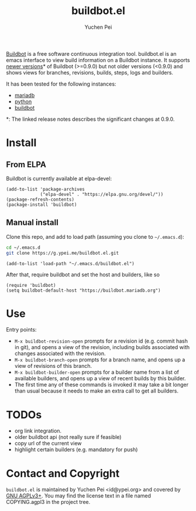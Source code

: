 #+title: buildbot.el
#+author: Yuchen Pei
#+language: en

[[https://www.buildbot.net/][Buildbot]] is a free software continuous integration tool. buildbot.el
is an emacs interface to view build information on a Buildbot
instance. It supports [[https://docs.buildbot.net/latest/relnotes/0.9.0.html][newer versions]]* of Buildbot (>=0.9.0) but not
older versions (<0.9.0) and shows views for branches, revisions,
builds, steps, logs and builders.

It has been tested for the following instances:
- [[https://buildbot.mariadb.org][mariadb]]
- [[https://buildbot.python.org/all][python]]
- [[https://buildbot.buildbot.net][buildbot]]

*: The linked release notes describes the significant changes at
0.9.0.

* Install

** From ELPA
   :PROPERTIES:
   :UPDATED:  [2023-07-15 Sat 16:16]
   :END:

Buildbot is currently available at elpa-devel:

#+begin_src elisp
(add-to-list 'package-archives
             ("elpa-devel" . "https://elpa.gnu.org/devel/"))
(package-refresh-contents)
(package-install 'buildbot)
#+end_src

** Manual install
   :PROPERTIES:
   :UPDATED:  [2023-07-15 Sat 16:24]
   :END:

Clone this repo, and add to load path (assuming you clone to
=~/.emacs.d=):

#+begin_src sh
cd ~/.emacs.d
git clone https://g.ypei.me/buildbot.el.git
#+end_src

#+begin_src elisp
(add-to-list 'load-path "~/.emacs.d/buildbot.el")
#+end_src

After that, require buildbot and set the host and builders, like so

#+begin_src elisp
(require 'buildbot)
(setq buildbot-default-host "https://buildbot.mariadb.org")
#+end_src

#+RESULTS:
: https://buildbot.python.org/all

* Use
  :PROPERTIES:
  :UPDATED:  [2023-07-15 Sat 16:11]
  :END:

Entry points:
- ~M-x buildbot-revision-open~ prompts for a revision id (e.g. commit
  hash in git), and opens a view of the revision, including builds
  associated with changes associated with the revision.
- ~M-x buildbot-branch-open~ prompts for a branch name, and opens up a
  view of revisions of this branch.
- ~M-x buildbot-builder-open~ prompts for a builder name from a list
  of available builders, and opens up a view of recent builds by this
  builder.
- The first time any of these commands is invoked it may take a bit
  longer than usual because it needs to make an extra call to get all
  builders.

* TODOs
  :PROPERTIES:
  :UPDATED:  [2023-06-26 Mon 17:04]
  :END:

- org link integration.
- older buildbot api (not really sure if feasible)
- copy url of the current view
- highlight certain builders (e.g. mandatory for push)

* Contact and Copyright

~buildbot.el~ is maintained by Yuchen Pei <id@ypei.org> and covered by
[[https://www.gnu.org/licenses/agpl-3.0.en.html][GNU AGPLv3+]].  You may find the license text in a file named
COPYING.agpl3 in the project tree.
